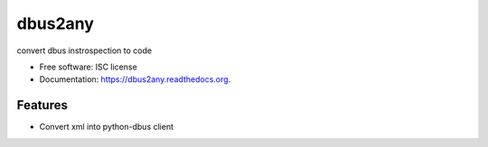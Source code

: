 ===============================
dbus2any
===============================

.. image:: https://img.shields.io/travis/hugosenari/dbus2any.svg
        :target: https://travis-ci.org/hugosenari/dbus2any

.. image:: https://img.shields.io/pypi/v/dbus2any.svg
        :target: https://pypi.python.org/pypi/dbus2any


convert dbus instrospection to code

* Free software: ISC license
* Documentation: https://dbus2any.readthedocs.org.

Features
--------

* Convert xml into python-dbus client
